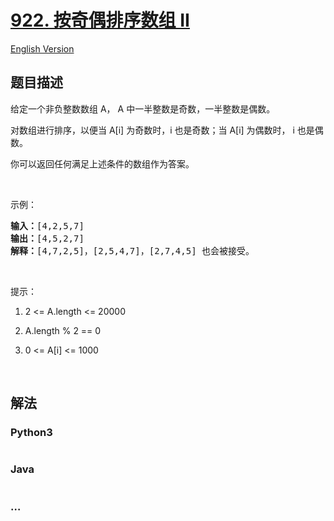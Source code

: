 * [[https://leetcode-cn.com/problems/sort-array-by-parity-ii][922.
按奇偶排序数组 II]]
  :PROPERTIES:
  :CUSTOM_ID: 按奇偶排序数组-ii
  :END:
[[./solution/0900-0999/0922.Sort Array By Parity II/README_EN.org][English
Version]]

** 题目描述
   :PROPERTIES:
   :CUSTOM_ID: 题目描述
   :END:

#+begin_html
  <!-- 这里写题目描述 -->
#+end_html

#+begin_html
  <p>
#+end_html

给定一个非负整数数组 A， A 中一半整数是奇数，一半整数是偶数。

#+begin_html
  </p>
#+end_html

#+begin_html
  <p>
#+end_html

对数组进行排序，以便当 A[i] 为奇数时，i 也是奇数；当 A[i] 为偶数时， i
也是偶数。

#+begin_html
  </p>
#+end_html

#+begin_html
  <p>
#+end_html

你可以返回任何满足上述条件的数组作为答案。

#+begin_html
  </p>
#+end_html

#+begin_html
  <p>
#+end_html

 

#+begin_html
  </p>
#+end_html

#+begin_html
  <p>
#+end_html

示例：

#+begin_html
  </p>
#+end_html

#+begin_html
  <pre><strong>输入：</strong>[4,2,5,7]
  <strong>输出：</strong>[4,5,2,7]
  <strong>解释：</strong>[4,7,2,5]，[2,5,4,7]，[2,7,4,5] 也会被接受。
  </pre>
#+end_html

#+begin_html
  <p>
#+end_html

 

#+begin_html
  </p>
#+end_html

#+begin_html
  <p>
#+end_html

提示：

#+begin_html
  </p>
#+end_html

#+begin_html
  <ol>
#+end_html

#+begin_html
  <li>
#+end_html

2 <= A.length <= 20000

#+begin_html
  </li>
#+end_html

#+begin_html
  <li>
#+end_html

A.length % 2 == 0

#+begin_html
  </li>
#+end_html

#+begin_html
  <li>
#+end_html

0 <= A[i] <= 1000

#+begin_html
  </li>
#+end_html

#+begin_html
  </ol>
#+end_html

#+begin_html
  <p>
#+end_html

 

#+begin_html
  </p>
#+end_html

** 解法
   :PROPERTIES:
   :CUSTOM_ID: 解法
   :END:

#+begin_html
  <!-- 这里可写通用的实现逻辑 -->
#+end_html

#+begin_html
  <!-- tabs:start -->
#+end_html

*** *Python3*
    :PROPERTIES:
    :CUSTOM_ID: python3
    :END:

#+begin_html
  <!-- 这里可写当前语言的特殊实现逻辑 -->
#+end_html

#+begin_src python
#+end_src

*** *Java*
    :PROPERTIES:
    :CUSTOM_ID: java
    :END:

#+begin_html
  <!-- 这里可写当前语言的特殊实现逻辑 -->
#+end_html

#+begin_src java
#+end_src

*** *...*
    :PROPERTIES:
    :CUSTOM_ID: section
    :END:
#+begin_example
#+end_example

#+begin_html
  <!-- tabs:end -->
#+end_html
